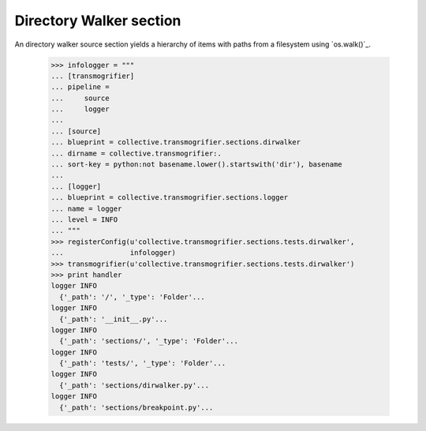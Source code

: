 Directory Walker section
========================

An directory walker source section yields a hierarchy of items with
paths from a filesystem using `os.walk()`_.

    >>> infologger = """
    ... [transmogrifier]
    ... pipeline =
    ...     source
    ...     logger
    ...
    ... [source]
    ... blueprint = collective.transmogrifier.sections.dirwalker
    ... dirname = collective.transmogrifier:.
    ... sort-key = python:not basename.lower().startswith('dir'), basename
    ...
    ... [logger]
    ... blueprint = collective.transmogrifier.sections.logger
    ... name = logger
    ... level = INFO
    ... """
    >>> registerConfig(u'collective.transmogrifier.sections.tests.dirwalker',
    ...                infologger)
    >>> transmogrifier(u'collective.transmogrifier.sections.tests.dirwalker')
    >>> print handler
    logger INFO
      {'_path': '/', '_type': 'Folder'...
    logger INFO
      {'_path': '__init__.py'...
    logger INFO
      {'_path': 'sections/', '_type': 'Folder'...
    logger INFO
      {'_path': 'tests/', '_type': 'Folder'...
    logger INFO
      {'_path': 'sections/dirwalker.py'...
    logger INFO
      {'_path': 'sections/breakpoint.py'...
